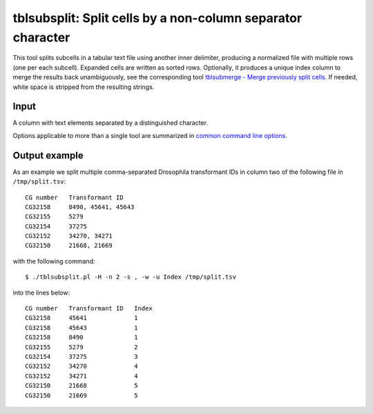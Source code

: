 ============================================================
tblsubsplit: Split cells by a non-column separator character
============================================================

This tool splits subcells in a tabular text file using another inner delimiter,
producing a normalized file with multiple rows (one per each subcell). Expanded
cells are written as sorted rows. Optionally, it produces a unique index column
to merge the results back unambiguously, see the corresponding tool
`tblsubmerge - Merge previously split cells <tblsubmerge.html>`__. If needed,
white space is stripped from the resulting strings.

Input
=====

A column with text elements separated by a distinguished character.

Options applicable to more than a single tool are summarized in `common
command line options <common_cmd_line_options.html>`__.

Output example
==============

As an example we split multiple comma-separated Drosophila transformant IDs in
column two of the following file in ``/tmp/split.tsv``::

  CG number   Transformant ID
  CG32158     8490, 45641, 45643
  CG32155     5279
  CG32154     37275
  CG32152     34270, 34271
  CG32150     21668, 21669

with the following command::

  $ ./tblsubsplit.pl -H -n 2 -s , -w -u Index /tmp/split.tsv

into the lines below::

  CG number   Transformant ID   Index
  CG32158     45641             1
  CG32158     45643             1
  CG32158     8490              1
  CG32155     5279              2
  CG32154     37275             3
  CG32152     34270             4
  CG32152     34271             4
  CG32150     21668             5
  CG32150     21669             5
